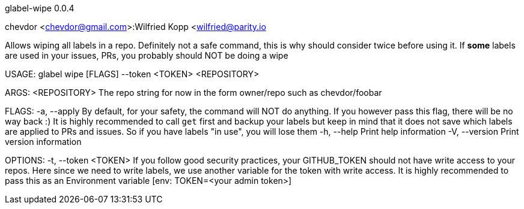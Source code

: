 glabel-wipe 0.0.4

chevdor <chevdor@gmail.com>:Wilfried Kopp <wilfried@parity.io

Allows wiping all labels in a repo. Definitely not a safe command, this is why should consider twice
before using it. If **some** labels are used in your issues, PRs, you probably should NOT be doing a
wipe

USAGE:
    glabel wipe [FLAGS] --token <TOKEN> <REPOSITORY>

ARGS:
    <REPOSITORY>    The repo string for now in the form owner/repo such as chevdor/foobar

FLAGS:
    -a, --apply      By default, for your safety, the command will NOT do anything. If you however
                     pass this flag, there will be no way back :) It is highly recommended to call
                     `get` first and backup your labels but keep in mind that it does not save which
                     labels are applied to PRs and issues. So if you have labels "in use", you will
                     lose them
    -h, --help       Print help information
    -V, --version    Print version information

OPTIONS:
    -t, --token <TOKEN>    If you follow good security practices, your GITHUB_TOKEN should not have
                           write access to your repos. Here since we need to write labels, we use
                           another variable for the token with write access. It is highly
                           recommended to pass this as an Environment variable [env: TOKEN=<your
                           admin token>]
